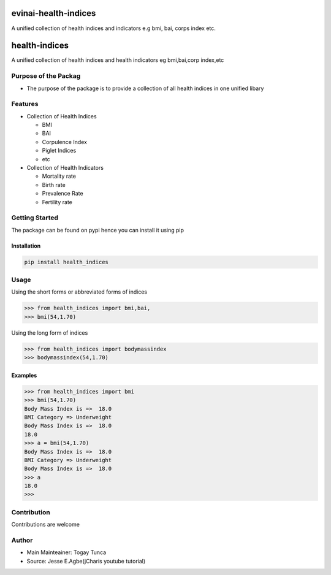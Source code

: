 evinai-health-indices
=====================

A unified collection of health indices and indicators e.g bmi, bai,
corps index etc.

health-indices
==============

A unified collection of health indices and health indicators eg
bmi,bai,corp index,etc

Purpose of the Packag
---------------------

-  The purpose of the package is to provide a collection of all health
   indices in one unified libary

Features
--------

-  Collection of Health Indices

   -  BMI
   -  BAI
   -  Corpulence Index
   -  Piglet Indices
   -  etc

-  Collection of Health Indicators

   -  Mortality rate
   -  Birth rate
   -  Prevalence Rate
   -  Fertility rate

Getting Started
---------------

The package can be found on pypi hence you can install it using pip

Installation
~~~~~~~~~~~~

.. code:: bash

   pip install health_indices

Usage
-----

Using the short forms or abbreviated forms of indices

.. code:: python

   >>> from health_indices import bmi,bai,
   >>> bmi(54,1.70)

Using the long form of indices

.. code:: python

   >>> from health_indices import bodymassindex
   >>> bodymassindex(54,1.70)

Examples
~~~~~~~~

.. code:: python

   >>> from health_indices import bmi
   >>> bmi(54,1.70)
   Body Mass Index is =>  18.0
   BMI Category => Underweight 
   Body Mass Index is =>  18.0
   18.0
   >>> a = bmi(54,1.70)
   Body Mass Index is =>  18.0
   BMI Category => Underweight 
   Body Mass Index is =>  18.0
   >>> a
   18.0
   >>> 

Contribution
------------

Contributions are welcome

Author
------

-  Main Mainteainer: Togay Tunca
-  Source: Jesse E.Agbe(jCharis youtube tutorial)
